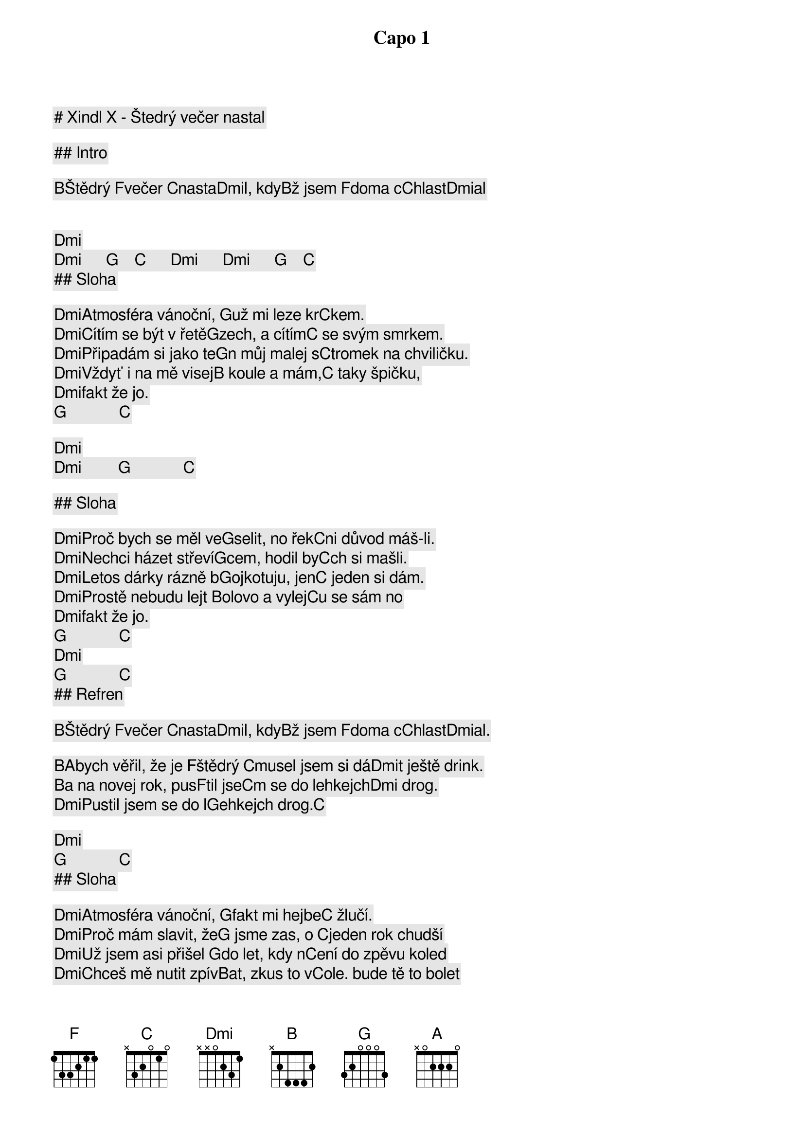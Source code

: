# Xindl X - Štedrý večer nastal

Capo 1

## Intro

[B]Štědrý [F]večer [C]nasta[Dmi]l, kdy[B]ž jsem [F]doma c[C]hlast[Dmi]al   

[Dmi]     [Dmi]      [G]    [C]      [Dmi]      [Dmi]      [G]    [C]    
## Sloha

[Dmi]Atmosféra vánoční, [G]už mi leze kr[C]kem.
[Dmi]Cítím se být v řetě[G]zech, a cítím[C] se svým smrkem.
[Dmi]Připadám si jako te[G]n můj malej s[C]tromek na chviličku.
[Dmi]Vždyť i na mě visej[B] koule a mám,[C] taky špičku,
[Dmi]fakt že jo.       [G]             [C]    

[Dmi]         [Dmi]         [G]             [C]    

## Sloha

[Dmi]Proč bych se měl ve[G]selit, no řek[C]ni důvod máš-li.
[Dmi]Nechci házet střeví[G]cem, hodil by[C]ch si mašli.
[Dmi]Letos dárky rázně b[G]ojkotuju, jen[C] jeden si dám.
[Dmi]Prostě nebudu lejt [B]olovo a vylej[C]u se sám no 
[Dmi]fakt že jo.       [G]             [C]    
[Dmi]                  [G]             [C]    
## Refren

[B]Štědrý [F]večer [C]nasta[Dmi]l, kdy[B]ž jsem [F]doma c[C]hlast[Dmi]al.  
[B]Abych věřil, že je [F]štědrý [C]musel jsem si dá[Dmi]t ještě drink.
[B]a na novej rok, pus[F]til jse[C]m se do lehkejch[Dmi] drog.
[Dmi]Pustil jsem se do l[G]ehkejch drog.[C]   
[Dmi]                  [G]             [C]    
## Sloha

[Dmi]Atmosféra vánoční, [G]fakt mi hejbe[C] žlučí.
[Dmi]Proč mám slavit, že[G] jsme zas, o [C]jeden rok chudší
[Dmi]Už jsem asi přišel [G]do let, kdy n[C]ení do zpěvu koled
[Dmi]Chceš mě nutit zpív[B]at, zkus to v[C]ole. bude tě to bolet 
[Dmi]fakt že jo.       [G]             [C]    

# Refren

[B]Štědrý [F]večer [C]nasta[Dmi]l, kdy[B]ž jsem [F]doma c[C]hlast[Dmi]al.  
[B]Abych věřil, že je [F]štědrý [C]musel jsem si dá[Dmi]t ještě drink.
[B]a na novej rok.   [F]       [C]                
[Dmi]Pustil jsem se do l[G]ehkejch drog.[C]   
[Dmi]Pustil jsem se do l[G]ehkejch drog.[C]   

## Prechod

[B]Za okny ch[F]umelí, [C]a mně právě[Dmi] zdá se.
[B]Že letos n[F]adělím [C]si kočku ja[Dmi]ko práse.
[B]Andělé na [F]kůru, z[C]pívaj Halel[Dmi]ůja. 
[B]Jsou zase [F]na káry[A] a teď se naleju já.

## Sloha

[Dmi]Jáá, budu klidně tí[G]m, kdo sní, [C]    
[Dmi]o Vánocích bílých, [G]ale pouze v p[C]řípadě, že je ozdobí líh
[Dmi]Místo Vánoc chci mí[G]t radši zase [C]saturnálie.
[Dmi]Šťastnej a veselej,[B] kdo se nalij[C]e, 
[Dmi]no ne             [G]             [C]    
[Dmi]no jo.            [G]             [C]    

## Refren

[B]Štědrý [F]večer [C]nasta[Dmi]l, kdy[B]ž jsem [F]doma c[C]hlast[Dmi]al.  
[B]Abych věřil, že je [F]štědrý [C]musel jsem si dá[Dmi]t ještě drink.
[B]a na novej rok.   [F]       [C]                
[Dmi]Pustil jsem se do l[G]ehkejch drog.[C]   
[B]Štědrý [F]večer [C]nasta[Dmi]l, kdy[B]ž jsem [F]doma c[C]hlast[Dmi]al.  
[B]Abych věřil, že je [F]štědrý [C]musel jsem si dá[Dmi]t ještě drink.
[B]a na novej rok.   [F]       [C]                
[Dmi]Pustil jsem se do l[G]ehkejch drog.[C]   
[Dmi]              [G]          [C]